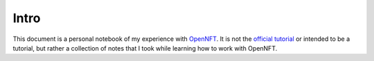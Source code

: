 Intro
=====

This document is a personal notebook of my experience with `OpenNFT <https://www.opennft.org>`_.
It is not the `official tutorial <https://opennft.readthedocs.io/en/latest/index.html>`_ or intended to be a tutorial, but rather a collection of notes that I took while learning how to work with OpenNFT.
